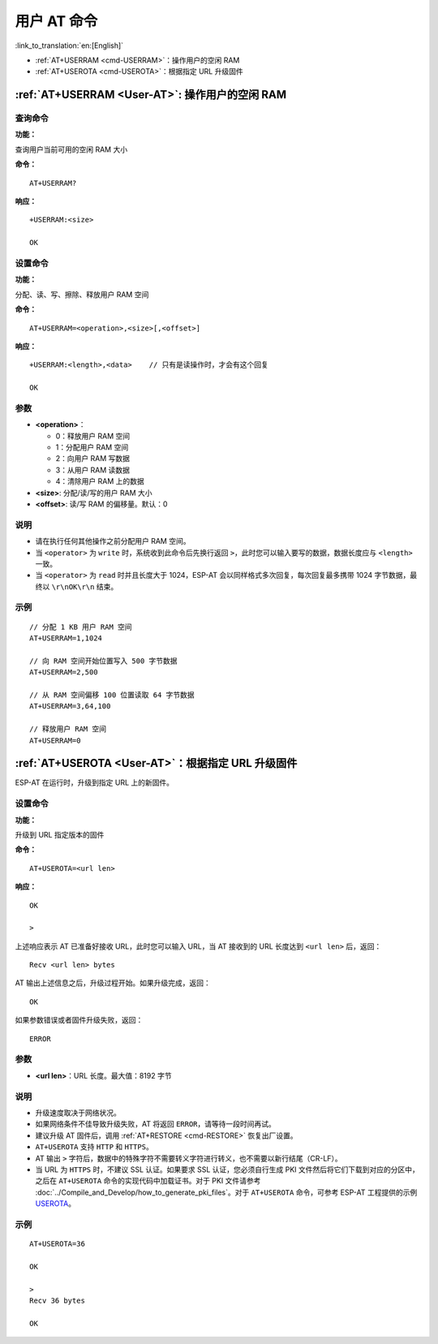 .. _User-AT:

用户 AT 命令
=================

:link_to_translation:`en:[English]`

-  :ref:`AT+USERRAM <cmd-USERRAM>`：操作用户的空闲 RAM
-  :ref:`AT+USEROTA <cmd-USEROTA>`：根据指定 URL 升级固件

.. _cmd-USERRAM:

:ref:`AT+USERRAM <User-AT>`: 操作用户的空闲 RAM
----------------------------------------------------------
查询命令
^^^^^^^^

**功能：**

查询用户当前可用的空闲 RAM 大小

**命令：**

::

    AT+USERRAM?

**响应：**

::

    +USERRAM:<size>

    OK

设置命令
^^^^^^^^

**功能：**

分配、读、写、擦除、释放用户 RAM 空间

**命令：**

::

    AT+USERRAM=<operation>,<size>[,<offset>]

**响应：**

::

    +USERRAM:<length>,<data>    // 只有是读操作时，才会有这个回复

    OK

参数
^^^^

-  **<operation>**：

   -  0：释放用户 RAM 空间
   -  1：分配用户 RAM 空间
   -  2：向用户 RAM 写数据
   -  3：从用户 RAM 读数据
   -  4：清除用户 RAM 上的数据

-  **<size>**: 分配/读/写的用户 RAM 大小
-  **<offset>**: 读/写 RAM 的偏移量。默认：0

说明
^^^^

- 请在执行任何其他操作之前分配用户 RAM 空间。
- 当 ``<operator>`` 为 ``write`` 时，系统收到此命令后先换行返回 ``>``，此时您可以输入要写的数据，数据长度应与 ``<length>`` 一致。
- 当 ``<operator>`` 为 ``read`` 时并且长度大于 1024，ESP-AT 会以同样格式多次回复，每次回复最多携带 1024 字节数据，最终以 ``\r\nOK\r\n`` 结束。

示例
^^^^

::

    // 分配 1 KB 用户 RAM 空间
    AT+USERRAM=1,1024

    // 向 RAM 空间开始位置写入 500 字节数据
    AT+USERRAM=2,500

    // 从 RAM 空间偏移 100 位置读取 64 字节数据
    AT+USERRAM=3,64,100

    // 释放用户 RAM 空间
    AT+USERRAM=0

.. _cmd-USEROTA:

:ref:`AT+USEROTA <User-AT>`：根据指定 URL 升级固件
---------------------------------------------------------------------

ESP-AT 在运行时，升级到指定 URL 上的新固件。

设置命令
^^^^^^^^

**功能：**

升级到 URL 指定版本的固件

**命令：**

::

    AT+USEROTA=<url len>

**响应：**

::

    OK

    >

上述响应表示 AT 已准备好接收 URL，此时您可以输入 URL，当 AT 接收到的 URL 长度达到 ``<url len>`` 后，返回：

::

    Recv <url len> bytes

AT 输出上述信息之后，升级过程开始。如果升级完成，返回：

::

    OK

如果参数错误或者固件升级失败，返回：

::

    ERROR

参数
^^^^

-  **<url len>**：URL 长度。最大值：8192 字节

说明
^^^^

-  升级速度取决于网络状况。
-  如果网络条件不佳导致升级失败，AT 将返回 ``ERROR``，请等待一段时间再试。
-  建议升级 AT 固件后，调用 :ref:`AT+RESTORE <cmd-RESTORE>` 恢复出厂设置。
-  ``AT+USEROTA`` 支持 ``HTTP`` 和 ``HTTPS``。
-  AT 输出 ``>`` 字符后，数据中的特殊字符不需要转义字符进行转义，也不需要以新行结尾（CR-LF）。
-  当 URL 为 ``HTTPS`` 时，不建议 SSL 认证。如果要求 SSL 认证，您必须自行生成 PKI 文件然后将它们下载到对应的分区中，之后在 ``AT+USEROTA`` 命令的实现代码中加载证书。对于 PKI 文件请参考 :doc:`../Compile_and_Develop/how_to_generate_pki_files`。对于 ``AT+USEROTA`` 命令，可参考 ESP-AT 工程提供的示例 `USEROTA <https://github.com/espressif/esp-at/blob/master/components/at/src/at_user_cmd.c>`_。

示例
^^^^

::

    AT+USEROTA=36

    OK

    >
    Recv 36 bytes

    OK
